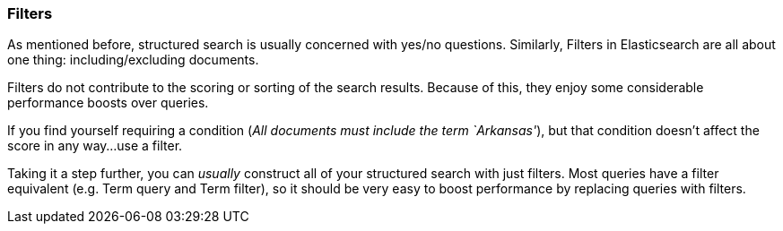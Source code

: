
=== Filters

As mentioned before, structured search is usually concerned with yes/no questions.
Similarly, Filters in Elasticsearch are all about one thing: including/excluding documents.

Filters do not contribute to the scoring or sorting of the search results.  Because of this,
they enjoy some considerable performance boosts over queries.

If you find yourself requiring a condition (_All documents must include the term `Arkansas'_), but
that condition doesn't affect the score in any way...use a filter.

Taking it a step further, you can _usually_ construct all of your structured search with just filters.
Most queries have a filter equivalent (e.g. Term query and Term filter), so it should be very
easy to boost performance by replacing queries with filters.